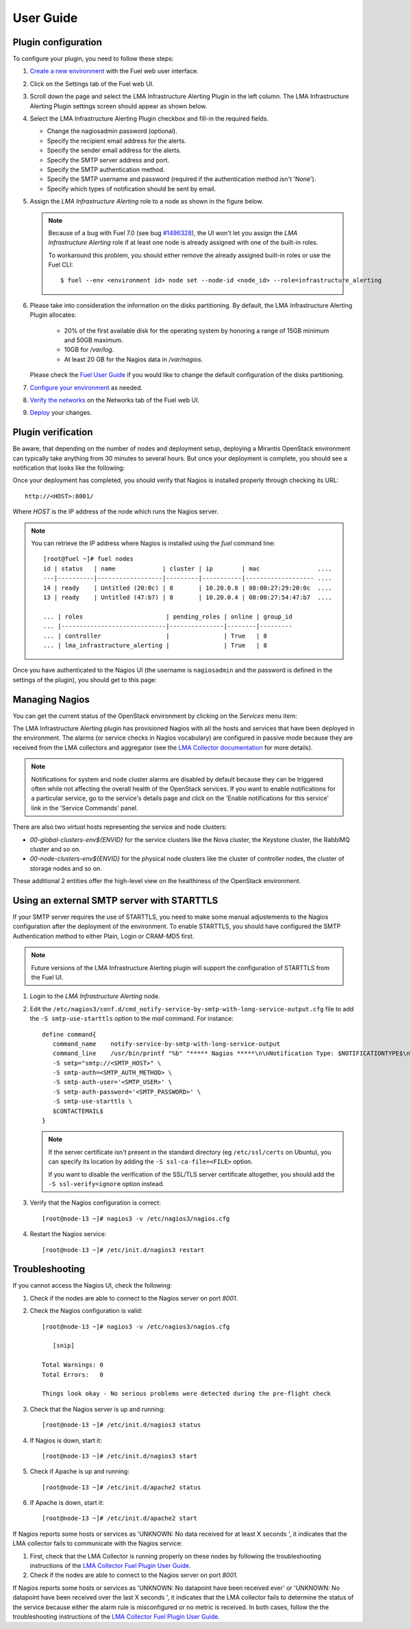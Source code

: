.. _user_guide:

User Guide
==========

.. _plugin_configuration:

Plugin configuration
--------------------

To configure your plugin, you need to follow these steps:

#. `Create a new environment <http://docs.mirantis.com/openstack/fuel/fuel-7.0/user-guide.html#launch-wizard-to-create-new-environment>`_
   with the Fuel web user interface.

#. Click on the Settings tab of the Fuel web UI.

#. Scroll down the page and select the LMA Infrastructure Alerting Plugin in the left column.
   The LMA Infrastructure Alerting Plugin settings screen should appear as shown below.

   .. image:: ../images/lma_infrastructure_alerting_settings.png
      :width: 800
      :align: center

#. Select the LMA Infrastructure Alerting Plugin checkbox and fill-in the required fields.

   * Change the nagiosadmin password (optional).

   * Specify the recipient email address for the alerts.

   * Specify the sender email address for the alerts.

   * Specify the SMTP server address and port.

   * Specify the SMTP authentication method.

   * Specify the SMTP username and password (required if the authentication method isn't 'None').

   * Specify which types of notification should be sent by email.

#. Assign the *LMA Infrastructure Alerting* role to a node as shown in the figure below.

   .. image:: ../images/lma_infrastructure_alerting_role.png
      :width: 800
      :align: center

   .. note:: Because of a bug with Fuel 7.0 (see bug `#1496328
      <https://bugs.launchpad.net/fuel-plugins/+bug/1496328>`_), the UI won't let
      you assign the *LMA Infrastructure Alerting* role if at least one node is already
      assigned with one of the built-in roles.

      To workaround this problem, you should either remove the already assigned built-in roles or use the Fuel CLI::

         $ fuel --env <environment id> node set --node-id <node_id> --role=infrastructure_alerting

#. Please take into consideration the information on the disks partitioning.
   By default, the LMA Infrastructure Alerting Plugin allocates:

    - 20% of the first available disk for the operating system by honoring a range of 15GB minimum and 50GB maximum.
    - 10GB for */var/log*.
    - At least 20 GB for the Nagios data in */var/nagios*.

   Please check the `Fuel User Guide <http://docs.mirantis.com/openstack/fuel/fuel-7.0/user-guide.html#disk-partitioning>`_
   if you would like to change the default configuration of the disks partitioning.

#. `Configure your environment <http://docs.mirantis.com/openstack/fuel/fuel-7.0/user-guide.html#configure-your-environment>`_
   as needed.

#. `Verify the networks <http://docs.mirantis.com/openstack/fuel/fuel-7.0/user-guide.html#verify-networks>`_ on the Networks tab of the Fuel web UI.

#. `Deploy <http://docs.mirantis.com/openstack/fuel/fuel-7.0/user-guide.html#deploy-changes>`_ your changes.

.. _plugin_install_verification:

Plugin verification
-------------------

Be aware, that depending on the number of nodes and deployment setup,
deploying a Mirantis OpenStack environment can typically take anything
from 30 minutes to several hours. But once your deployment is complete,
you should see a notification that looks like the following:

.. image:: ../images/deployment_notification.png
   :align: center
   :width: 800

Once your deployment has completed, you should verify that Nagios is
installed properly through checking its URL::

    http://<HOST>:8001/

Where *HOST* is the IP address of the node which runs the Nagios server.

.. note:: You can retrieve the IP address where Nagios is installed using
   the `fuel` command line::

    [root@fuel ~]# fuel nodes
    id | status   | name             | cluster | ip        | mac                ....
    ---|----------|------------------|---------|-----------|------------------- ....
    14 | ready    | Untitled (20:0c) | 8       | 10.20.0.8 | 08:00:27:29:20:0c  ....
    13 | ready    | Untitled (47:b7) | 8       | 10.20.0.4 | 08:00:27:54:47:b7  ....

    ... | roles                       | pending_roles | online | group_id
    ... |-----------------------------|---------------|--------|---------
    ... | controller                  |               | True   | 8
    ... | lma_infrastructure_alerting |               | True   | 8



Once you have authenticated to the Nagios UI (the username is ``nagiosadmin`` and the
password is defined in the settings of the plugin), you should get to this
page:

.. image:: ../images/nagios_homepage.png
   :align: center
   :width: 800

Managing Nagios
---------------

You can get the current status of the OpenStack environment by clicking on
the *Services* menu item:

.. image:: ../images/nagios_services.png
   :align: center
   :width: 900

The LMA Infrastructure Alerting plugin has provisioned Nagios with all the
hosts and services that have been deployed in the environment. The alarms (or
service checks in Nagios vocabulary) are configured in passive mode because
they are received from the LMA collectors and aggregator (see the `LMA
Collector documentation <http://fuel-plugin-lma-collector.readthedocs.org/>`_
for more details).

.. note:: Notifications for system and node cluster alarms are disabled by
   default because they can be triggered often while not affecting the overall
   health of the OpenStack services. If you want to enable notifications for a
   particular service, go to the service's details page and click on the 'Enable
   notifications for this service' link in the 'Service Commands' panel.

There are also two *virtual* hosts representing the service and node clusters:

* *00-global-clusters-env${ENVID}* for the service clusters like the Nova
  cluster, the Keystone cluster, the RabbiMQ cluster and so on.

* *00-node-clusters-env${ENVID}* for the physical node clusters like the
  cluster of controller nodes, the cluster of storage nodes and so on.

These additional 2 entities offer the high-level view on the healthiness of the
OpenStack environment.

Using an external SMTP server with STARTTLS
-------------------------------------------

If your SMTP server requires the use of STARTTLS, you need to make some
manual adjustements to the Nagios configuration after the deployment of the
environment. To enable STARTTLS, you should have configured the SMTP
Authentication method to either Plain, Login or CRAM-MD5 first.

.. note:: Future versions of the LMA Infrastructure Alerting plugin will
   support the configuration of STARTTLS from the Fuel UI.

#. Login to the *LMA Infrastructure Alerting* node.

#. Edit the
   ``/etc/nagios3/conf.d/cmd_notify-service-by-smtp-with-long-service-output.cfg``
   file to add the ``-S smtp-use-starttls`` option to the `mail` command. For
   instance::

    define command{
       command_name    notify-service-by-smtp-with-long-service-output
       command_line    /usr/bin/printf "%b" "***** Nagios *****\n\nNotification Type: $NOTIFICATIONTYPE$\n\nService: $SERVICEDESC$\nHost: $HOSTALIAS$\nAddress: $HOSTADDRESS$\nState: $SERVICESTATE$\n\nDate/Time: $LONGDATETIME$\n\nAdditional Info:\n\n$SERVICEOUTPUT$\n$LONGSERVICEOUTPUT$\n" | /usr/bin/mail -s "** $NOTIFICATIONTYPE$ Service Alert: $HOSTALIAS$/$SERVICEDESC$ is $SERVICESTATE$ **" -r 'nagios@localhost' \
       -S smtp="smtp://<SMTP_HOST>" \
       -S smtp-auth=<SMTP_AUTH_METHOD> \
       -S smtp-auth-user='<SMTP_USER>' \
       -S smtp-auth-password='<SMTP_PASSWORD>' \
       -S smtp-use-starttls \
       $CONTACTEMAIL$
    }

   .. note:: If the server certificate isn't present in the standard directory (eg
     ``/etc/ssl/certs`` on Ubuntu), you can specify its location by adding the ``-S
     ssl-ca-file=<FILE>`` option.

     If you want to disable the verification of the SSL/TLS server
     certificate altogether, you should add the ``-S ssl-verify=ignore`` option instead.

#. Verify that the Nagios configuration is correct::

    [root@node-13 ~]# nagios3 -v /etc/nagios3/nagios.cfg

#. Restart the Nagios service::

    [root@node-13 ~]# /etc/init.d/nagios3 restart


Troubleshooting
---------------

If you cannot access the Nagios UI, check the following:

#. Check if the nodes are able to connect to the Nagios server on port *8001*.

#. Check the Nagios configuration is valid::

    [root@node-13 ~]# nagios3 -v /etc/nagios3/nagios.cfg

       [snip]

    Total Warnings: 0
    Total Errors:   0

    Things look okay - No serious problems were detected during the pre-flight check


#. Check that the Nagios server is up and running::

    [root@node-13 ~]# /etc/init.d/nagios3 status

#. If Nagios is down, start it::

    [root@node-13 ~]# /etc/init.d/nagios3 start

#. Check if Apache is up and running::

    [root@node-13 ~]# /etc/init.d/apache2 status

#. If Apache is down, start it::

    [root@node-13 ~]# /etc/init.d/apache2 start

If Nagios reports some hosts or services as 'UNKNOWN: No data received for at
least X seconds ', it indicates that the LMA collector fails to communicate
with the Nagios service:

#. First, check that the LMA Collector is running properly on these nodes
   by following the troubleshooting instructions of the
   `LMA Collector Fuel Plugin User Guide <http://fuel-plugin-lma-collector.readthedocs.org/en/latest/user/configuration.html#troubleshooting>`_.

#. Check if the nodes are able to connect to the Nagios server on port *8001*.

If Nagios reports some hosts or services as 'UNKNOWN: No datapoint have been
received ever' or 'UNKNOWN: No datapoint have been received over the last X
seconds ', it indicates that the LMA collector fails to determine the status of
the service because either the alarm rule is misconfigured or no metric is
received. In both cases, follow the the troubleshooting instructions of the
`LMA Collector Fuel Plugin User Guide <http://fuel-plugin-lma-collector.readthedocs.org/en/latest/user/configuration.html#troubleshooting>`_.
